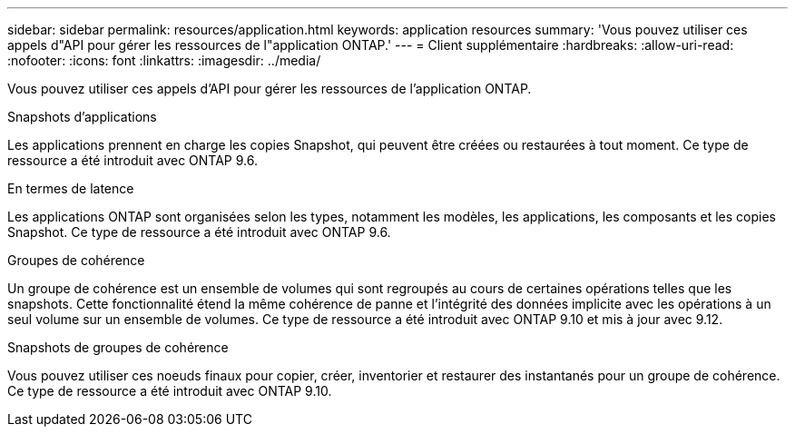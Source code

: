 ---
sidebar: sidebar 
permalink: resources/application.html 
keywords: application resources 
summary: 'Vous pouvez utiliser ces appels d"API pour gérer les ressources de l"application ONTAP.' 
---
= Client supplémentaire
:hardbreaks:
:allow-uri-read: 
:nofooter: 
:icons: font
:linkattrs: 
:imagesdir: ../media/


[role="lead"]
Vous pouvez utiliser ces appels d'API pour gérer les ressources de l'application ONTAP.

.Snapshots d'applications
Les applications prennent en charge les copies Snapshot, qui peuvent être créées ou restaurées à tout moment. Ce type de ressource a été introduit avec ONTAP 9.6.

.En termes de latence
Les applications ONTAP sont organisées selon les types, notamment les modèles, les applications, les composants et les copies Snapshot. Ce type de ressource a été introduit avec ONTAP 9.6.

.Groupes de cohérence
Un groupe de cohérence est un ensemble de volumes qui sont regroupés au cours de certaines opérations telles que les snapshots. Cette fonctionnalité étend la même cohérence de panne et l'intégrité des données implicite avec les opérations à un seul volume sur un ensemble de volumes. Ce type de ressource a été introduit avec ONTAP 9.10 et mis à jour avec 9.12.

.Snapshots de groupes de cohérence
Vous pouvez utiliser ces noeuds finaux pour copier, créer, inventorier et restaurer des instantanés pour un groupe de cohérence. Ce type de ressource a été introduit avec ONTAP 9.10.
